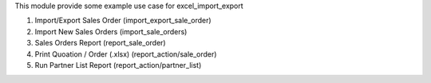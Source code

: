 This module provide some example use case for excel_import_export

1. Import/Export Sales Order (import_export_sale_order)
2. Import New Sales Orders (import_sale_orders)
3. Sales Orders Report (report_sale_order)
4. Print Quoation / Order (.xlsx) (report_action/sale_order)
5. Run Partner List Report (report_action/partner_list)
